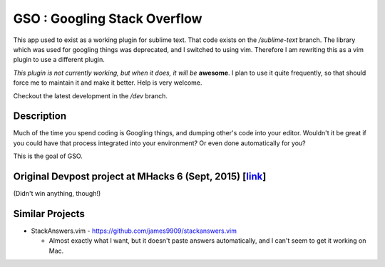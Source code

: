 GSO : Googling Stack Overflow
=============================

This app used to exist as a working plugin for sublime text.
That code exists on the `/sublime-text` branch. The library which
was used for googling things was deprecated, and I switched
to using vim. Therefore I am rewriting this as a vim plugin to use
a different plugin.

*This plugin is not currently working, but when it does, it will be*
**awesome**. I plan to use it quite frequently, so that should
force me to maintain it and make it better.
Help is very welcome.

Checkout the latest development in the `/dev` branch.

Description
-----------

Much of the time you spend coding is Googling things,
and dumping other's code into your editor.
Wouldn't it be great if you could have that process
integrated into your environment? Or even done automatically for you?

This is the goal of GSO.

Original Devpost project at MHacks 6 (Sept, 2015) [link_]
---------------------------------------------------------

.. _link: http://devpost.com/software/stack-of-py

(Didn't win anything, though!)

Similar Projects
----------------

- StackAnswers.vim - https://github.com/james9909/stackanswers.vim

  - Almost exactly what I want, but it doesn't paste answers automatically,
    and I can't seem to get it working on Mac.
